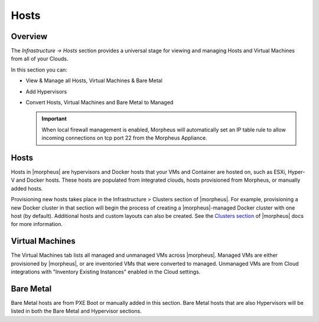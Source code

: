 Hosts
=====

Overview
--------

The `Infrastructure -> Hosts` section provides a universal stage for viewing and managing Hosts and Virtual Machines from all of your Clouds.

In this section you can:

* View & Manage all Hosts, Virtual Machines & Bare Metal
* Add Hypervisors
* Convert Hosts, Virtual Machines and Bare Metal to Managed

  .. IMPORTANT:: When local firewall management is enabled, Morpheus will automatically set an IP table rule to allow incoming connections on tcp port 22 from the Morpheus Appliance.

Hosts
-----

Hosts in |morpheus| are hypervisors and Docker hosts that your VMs and Container are hosted on, such as ESXi, Hyper-V and Docker hosts. These hosts are populated from integrated clouds, hosts provisioned from Morpheus, or manually added hosts.

Provisioning new hosts takes place in the Infrastructure > Clusters section of |morpheus|. For example, provisioning a new Docker cluster in that section will begin the process of creating a |morpheus|-managed Docker cluster with one host (by default). Additional hosts and custom layouts can also be created. See the `Clusters section <https://docs.morpheusdata.com/en/latest/infrastructure/clusters/clusters.html>`_ of |morpheus| docs for more information.

.. //==== Adding Hosts
.. //==== Managing Hosts
.. //==== Removing Hosts


Virtual Machines
----------------

The Virtual Machines tab lists all managed and unmanaged VMs across |morpheus|. Managed VMs are either provisioned by |morpheus|, or are inventoried VMs that were converted to managed. Unmanaged VMs are from Cloud integrations with "Inventory Existing Instances" enabled in the Cloud settings.

.. //==== Managing Virtual Machines
.. //==== Removing Virtual Machines

Bare Metal
----------

Bare Metal hosts are from PXE Boot or manually added in this section. Bare Metal hosts that are also Hypervisors will be listed in both the Bare Metal and Hypervisor sections.

.. //==== Managing Bare Metal
.. //==== Removing Bare Metal
